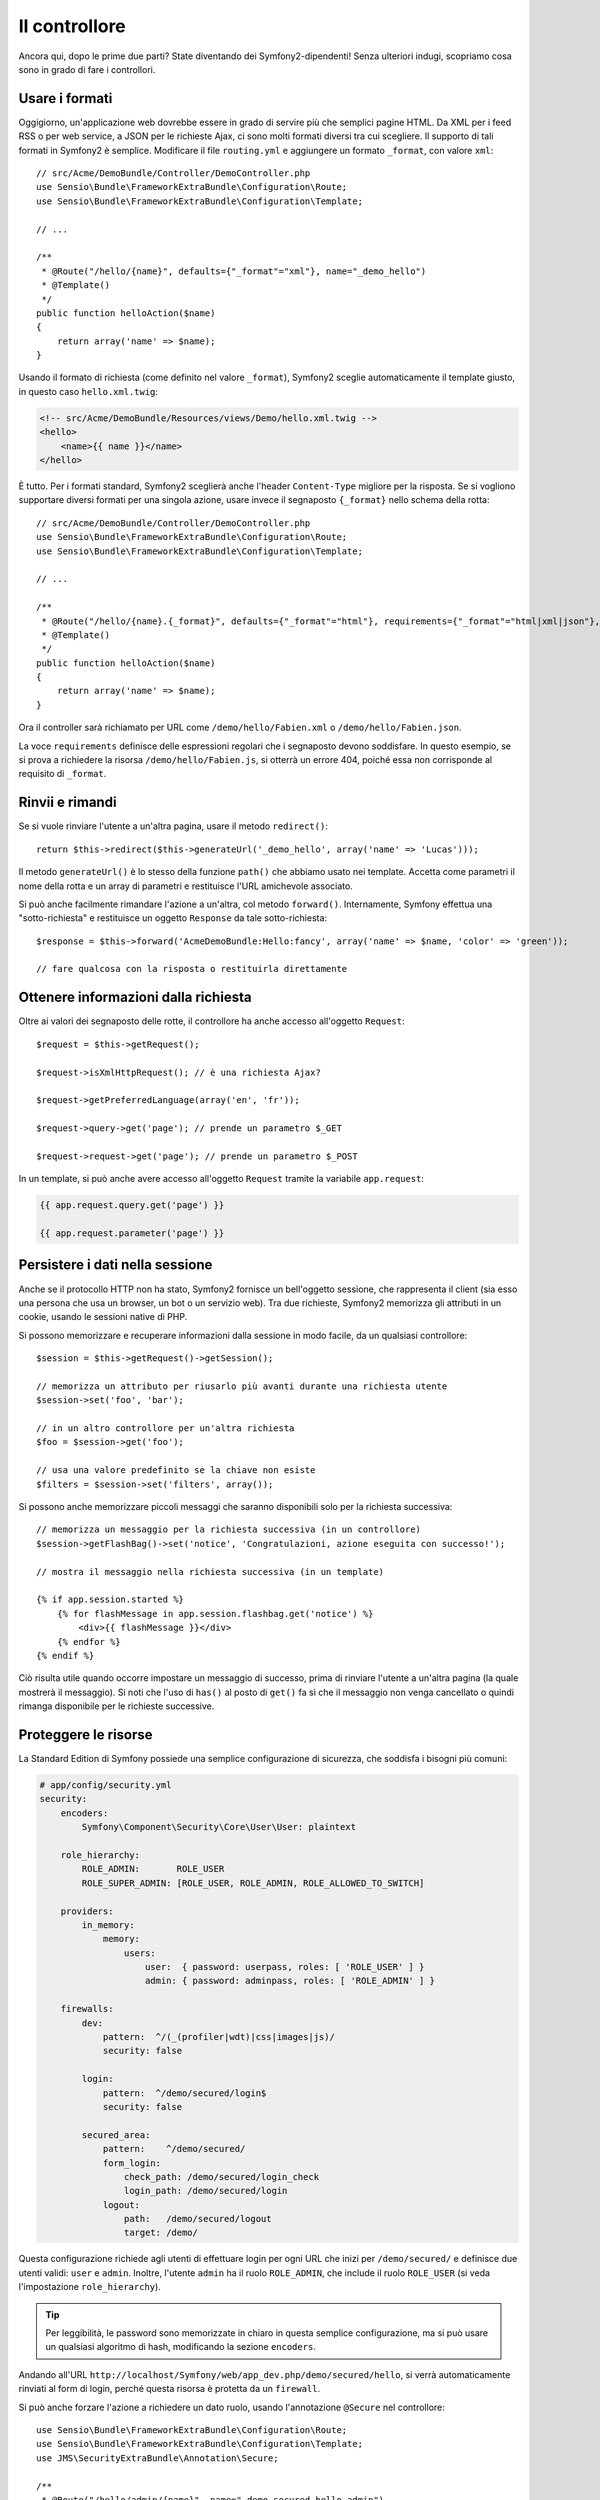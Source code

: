 Il controllore
==============

Ancora qui, dopo le prime due parti? State diventando dei Symfony2-dipendenti!
Senza ulteriori indugi, scopriamo cosa sono in grado di fare i controllori.

Usare i formati
---------------

Oggigiorno, un'applicazione web dovrebbe essere in grado di servire
più che semplici pagine HTML. Da XML per i feed RSS o per web service,
a JSON per le richieste Ajax, ci sono molti formati diversi tra cui
scegliere. Il supporto di tali formati in Symfony2 è semplice.
Modificare il file ``routing.yml`` e aggiungere un formato ``_format``, con valore ``xml``::

    // src/Acme/DemoBundle/Controller/DemoController.php
    use Sensio\Bundle\FrameworkExtraBundle\Configuration\Route;
    use Sensio\Bundle\FrameworkExtraBundle\Configuration\Template;

    // ...

    /**
     * @Route("/hello/{name}", defaults={"_format"="xml"}, name="_demo_hello")
     * @Template()
     */
    public function helloAction($name)
    {
        return array('name' => $name);
    }

Usando il formato di richiesta (come definito nel valore ``_format``), Symfony2
sceglie automaticamente il template giusto, in questo caso ``hello.xml.twig``:

.. code-block:: xml+php

    <!-- src/Acme/DemoBundle/Resources/views/Demo/hello.xml.twig -->
    <hello>
        <name>{{ name }}</name>
    </hello>

È tutto. Per i formati standard, Symfony2 sceglierà anche l'header ``Content-Type``
migliore per la risposta. Se si vogliono supportare diversi formati per una
singola azione, usare invece il segnaposto ``{_format}`` nello schema della
rotta::

    // src/Acme/DemoBundle/Controller/DemoController.php
    use Sensio\Bundle\FrameworkExtraBundle\Configuration\Route;
    use Sensio\Bundle\FrameworkExtraBundle\Configuration\Template;

    // ...

    /**
     * @Route("/hello/{name}.{_format}", defaults={"_format"="html"}, requirements={"_format"="html|xml|json"}, name="_demo_hello")
     * @Template()
     */
    public function helloAction($name)
    {
        return array('name' => $name);
    }

Ora il controller sarà richiamato per URL come ``/demo/hello/Fabien.xml`` o
``/demo/hello/Fabien.json``.

La voce ``requirements`` definisce delle espressioni regolari che i segnaposto
devono soddisfare. In questo esempio, se si prova a richiedere la risorsa
``/demo/hello/Fabien.js``, si otterrà un errore 404, poiché essa non corrisponde al
requisito di ``_format``.

Rinvii e rimandi
----------------

Se si vuole rinviare l'utente a un'altra pagina, usare il metodo
``redirect()``::

    return $this->redirect($this->generateUrl('_demo_hello', array('name' => 'Lucas')));

Il metodo ``generateUrl()`` è lo stesso della funzione ``path()`` che abbiamo usato nei
template. Accetta come parametri il nome della rotta e un array di parametri e restituisce
l'URL amichevole associato.

Si può anche facilmente rimandare l'azione a un'altra, col metodo ``forward()``.
Internamente, Symfony effettua una "sotto-richiesta" e restituisce un oggetto ``Response``
da tale sotto-richiesta::

    $response = $this->forward('AcmeDemoBundle:Hello:fancy', array('name' => $name, 'color' => 'green'));

    // fare qualcosa con la risposta o restituirla direttamente

Ottenere informazioni dalla richiesta
-------------------------------------

Oltre ai valori dei segnaposto delle rotte, il controllore ha anche accesso
all'oggetto ``Request``::

    $request = $this->getRequest();

    $request->isXmlHttpRequest(); // è una richiesta Ajax?

    $request->getPreferredLanguage(array('en', 'fr'));

    $request->query->get('page'); // prende un parametro $_GET

    $request->request->get('page'); // prende un parametro $_POST

In un template, si può anche avere accesso all'oggetto ``Request`` tramite la
variabile ``app.request``:

.. code-block:: html+jinja

    {{ app.request.query.get('page') }}

    {{ app.request.parameter('page') }}

Persistere i dati nella sessione
--------------------------------

Anche se il protocollo HTTP non ha stato, Symfony2 fornisce un bell'oggetto sessione,
che rappresenta il client (sia esso una persona che usa un browser, un bot o un servizio
web). Tra due richieste, Symfony2 memorizza gli attributi in un cookie, usando
le sessioni native di PHP.

Si possono memorizzare e recuperare informazioni dalla sessione in modo facile, da
un qualsiasi controllore::

    $session = $this->getRequest()->getSession();

    // memorizza un attributo per riusarlo più avanti durante una richiesta utente
    $session->set('foo', 'bar');

    // in un altro controllore per un'altra richiesta
    $foo = $session->get('foo');

    // usa una valore predefinito se la chiave non esiste
    $filters = $session->set('filters', array());

Si possono anche memorizzare piccoli messaggi che saranno disponibili solo per
la richiesta successiva::

    // memorizza un messaggio per la richiesta successiva (in un controllore)
    $session->getFlashBag()->set('notice', 'Congratulazioni, azione eseguita con successo!');

    // mostra il messaggio nella richiesta successiva (in un template)

    {% if app.session.started %}
        {% for flashMessage in app.session.flashbag.get('notice') %}
            <div>{{ flashMessage }}</div>
        {% endfor %}
    {% endif %}

Ciò risulta utile quando occorre impostare un messaggio di successo, prima di rinviare
l'utente a un'altra pagina (la quale mostrerà il messaggio). Si noti che l'uso di
``has()`` al posto di ``get()`` fa sì che il messaggio non venga cancellato o quindi rimanga
disponibile per le richieste successive.

Proteggere le risorse
---------------------

La Standard Edition di Symfony possiede una semplice configurazione di sicurezza, che
soddisfa i bisogni più comuni:

.. code-block:: yaml

    # app/config/security.yml
    security:
        encoders:
            Symfony\Component\Security\Core\User\User: plaintext

        role_hierarchy:
            ROLE_ADMIN:       ROLE_USER
            ROLE_SUPER_ADMIN: [ROLE_USER, ROLE_ADMIN, ROLE_ALLOWED_TO_SWITCH]

        providers:
            in_memory:
                memory:
                    users:
                        user:  { password: userpass, roles: [ 'ROLE_USER' ] }
                        admin: { password: adminpass, roles: [ 'ROLE_ADMIN' ] }

        firewalls:
            dev:
                pattern:  ^/(_(profiler|wdt)|css|images|js)/
                security: false

            login:
                pattern:  ^/demo/secured/login$
                security: false

            secured_area:
                pattern:    ^/demo/secured/
                form_login:
                    check_path: /demo/secured/login_check
                    login_path: /demo/secured/login
                logout:
                    path:   /demo/secured/logout
                    target: /demo/

Questa configurazione richiede agli utenti di effettuare login per ogni URL che inizi
per ``/demo/secured/`` e definisce due utenti validi: ``user`` e ``admin``.
Inoltre, l'utente ``admin`` ha il ruolo ``ROLE_ADMIN``, che include il ruolo
``ROLE_USER`` (si veda l'impostazione ``role_hierarchy``).

.. tip::

    Per leggibilità, le password sono memorizzate in chiaro in questa semplice
    configurazione, ma si può usare un qualsiasi algoritmo di hash, modificando
    la sezione ``encoders``.

Andando all'URL ``http://localhost/Symfony/web/app_dev.php/demo/secured/hello``,
si verrà automaticamente rinviati al form di login, perché questa risorsa è
protetta da un ``firewall``.

Si può anche forzare l'azione a richiedere un dato ruolo, usando l'annotazione
``@Secure`` nel controllore::

    use Sensio\Bundle\FrameworkExtraBundle\Configuration\Route;
    use Sensio\Bundle\FrameworkExtraBundle\Configuration\Template;
    use JMS\SecurityExtraBundle\Annotation\Secure;

    /**
     * @Route("/hello/admin/{name}", name="_demo_secured_hello_admin")
     * @Secure(roles="ROLE_ADMIN")
     * @Template()
     */
    public function helloAdminAction($name)
    {
        return array('name' => $name);
    }

Ora, si entri come utente ``user`` (che *non* ha il ruolo ``ROLE_ADMIN``) e,
dalla pagina sicura "hello", si clicchi sul collegamento "Hello resource secured".
Symfony2 dovrebbe restituire un codice di stato HTTP 403 ("forbidden"), indicando che
l'utente non è autorizzato ad accedere a tale risorsa.

.. note::

    Il livello di sicurezza di Symfony2 è molto flessibile e fornisce diversi provider
    per gli utenti (come quello per l'ORM Doctrine) e provider di autenticazione
    (come HTTP basic, HTTP digest o certificati X509). Si legga il capitolo
    ":doc:`/book/security`" del libro per maggiori informazioni su come
    usarli e configurarli.

Mettere in cache le risorse
---------------------------

Non appena il proprio sito inizia a generare più traffico, si vorrà evitare di
dover generare la stessa risorsa più volte. Symfony2 usa gli header di cache
HTTP per gestire la cache delle risorse. Per semplici strategie di cache, si può
usare l'annotazione ``@Cache()``::

    use Sensio\Bundle\FrameworkExtraBundle\Configuration\Route;
    use Sensio\Bundle\FrameworkExtraBundle\Configuration\Template;
    use Sensio\Bundle\FrameworkExtraBundle\Configuration\Cache;

    /**
     * @Route("/hello/{name}", name="_demo_hello")
     * @Template()
     * @Cache(maxage="86400")
     */
    public function helloAction($name)
    {
        return array('name' => $name);
    }

In questo esempio, la risorsa sarà in cache per un giorno. Ma si può anche usare
la validazione invece della scadenza o una combinazione di entrambe, se questo
soddisfa meglio le proprie esigenze.

La cache delle risorse è gestita dal reverse proxy predefinito di Symfony2. Ma poiché la
cache è gestita usando i normali header di cache di HTTP, è possibile rimpiazzare il
reverse proxy predefinito con Varnish o Squid e scalare facilmente la propria applicazione.

.. note::

    E se non si volesse mettere in cache l'intera pagina? Symfony2 ha una soluzione,
    tramite Edge Side Includes (ESI), supportate nativamente. Si possono avere
    maggiori informazioni nel capitolo ":doc:`/book/http_cache`" del libro.

Considerazioni finali
---------------------

È tutto, e forse non abbiamo nemmeno speso tutti e dieci i minuti previsti.
Nella prima parte abbiamo introdotto brevemente i bundle e tutte le caratteristiche
apprese finora fanno parte del bundle del nucleo del framework. Ma, grazie ai bundle,
ogni cosa in Symfony2 può essere estesa o sostituita. Questo è l'argomento della
:doc:`prossima parte di questa guida<the_architecture>`.
